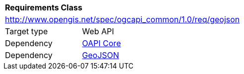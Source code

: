 [[rc_geojson]]
[cols="1,4",width="90%"]
|===
2+|*Requirements Class*
2+|http://www.opengis.net/spec/ogcapi_common/1.0/req/geojson
|Target type |Web API
|Dependency |<<rc_core,OAPI Core>>
|Dependency |<<rfc7946,GeoJSON>>
|===
